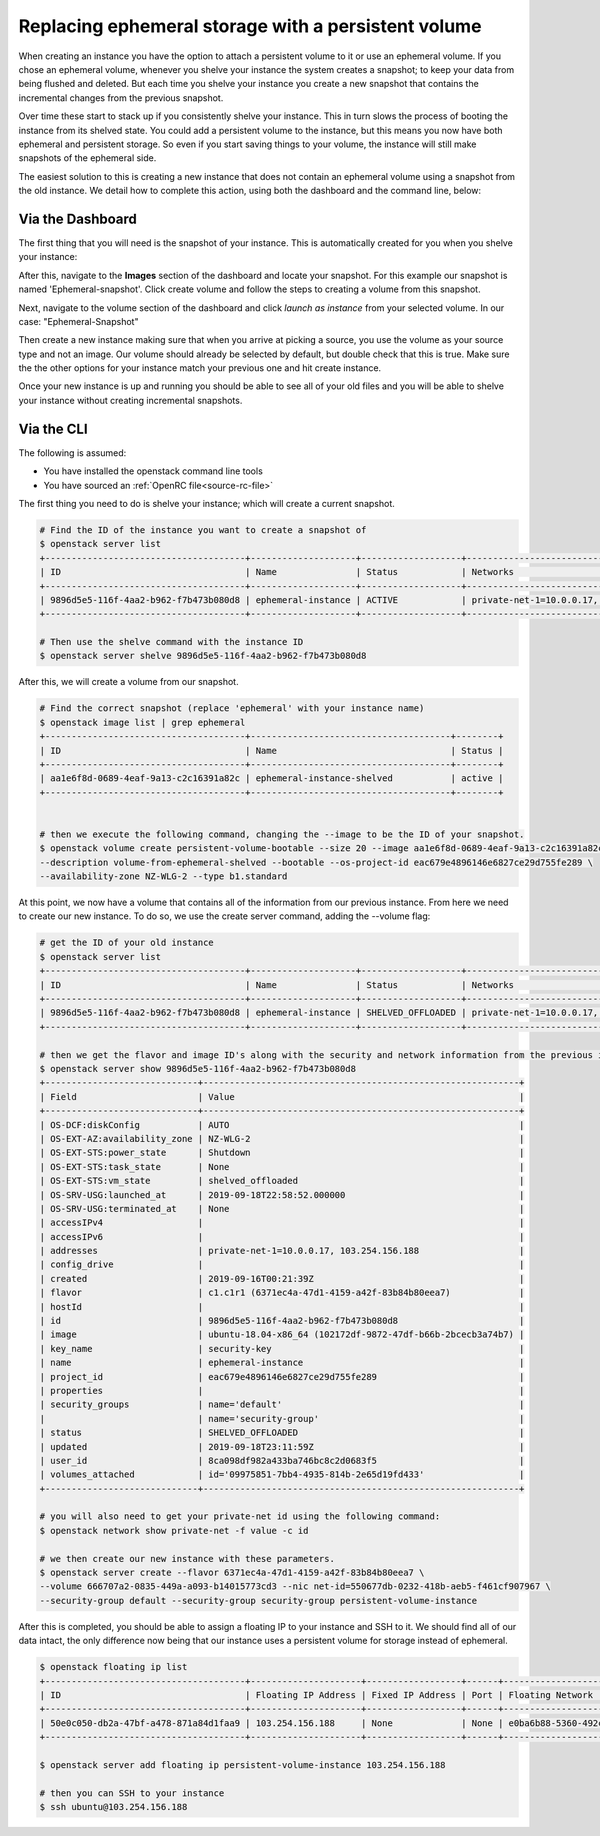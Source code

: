 ####################################################
Replacing ephemeral storage with a persistent volume
####################################################

When creating an instance you have the option to attach a persistent volume
to it or use an ephemeral volume. If you chose an ephemeral volume, whenever
you shelve your instance the system creates a snapshot; to keep your data from
being flushed and deleted. But each time you shelve your instance you create a
new snapshot that contains the incremental changes from the previous snapshot.

Over time these start to stack up if you consistently shelve your instance.
This in turn slows the process of booting the instance from its shelved state.
You could add a persistent volume to the instance, but this means you now have
both ephemeral and persistent storage. So even if you start saving things to
your volume, the instance will still make snapshots of the ephemeral side.

The easiest solution to this is creating a new instance that does not contain
an ephemeral volume using a snapshot from the old instance. We detail how to
complete this action, using both the dashboard and the command line, below:

*****************
Via the Dashboard
*****************

The first thing that you will need is the snapshot of your instance. This is
automatically created for you when you shelve your instance:

.. image:: block-storage-assets/Snapshot-ephemeral.png

After this, navigate to the **Images** section of the dashboard and locate your
snapshot. For this example our snapshot is named 'Ephemeral-snapshot'.
Click create volume and follow the steps to creating a volume from this
snapshot.

.. image:: block-storage-assets/images-create-volume-red.png

Next, navigate to the volume section of the dashboard and click
*launch as instance* from your selected volume. In our case:
"Ephemeral-Snapshot"

.. image:: block-storage-assets/volume-create-as-instance-red.png

Then create a new instance making sure that when you arrive at picking a
source, you use the volume as your source type and not an image. Our
volume should already be selected by default, but double check that this is
true. Make sure the the other options for your instance match your previous
one and hit create instance.

.. image:: block-storage-assets/create-with-vol.png

Once your new instance is up and running you should be able to see all of your
old files and you will be able to shelve your instance without creating
incremental snapshots.

***********
Via the CLI
***********

The following is assumed:

* You have installed the openstack command line tools
* You have sourced an :ref:`OpenRC file<source-rc-file>`


The first thing you need to do is shelve your instance; which will create a
current snapshot.

.. code-block:: bash

   # Find the ID of the instance you want to create a snapshot of
   $ openstack server list
   +--------------------------------------+--------------------+-------------------+------------------------------------------+------------------------------+---------+
   | ID                                   | Name               | Status            | Networks                                 | Image                        | Flavor  |
   +--------------------------------------+--------------------+-------------------+------------------------------------------+------------------------------+---------+
   | 9896d5e5-116f-4aa2-b962-f7b473b080d8 | ephemeral-instance | ACTIVE            | private-net-1=10.0.0.17, 103.254.156.188 | ubuntu-18.04-x86_64          | c1.c1r1 |
   +--------------------------------------+--------------------+-------------------+------------------------------------------+------------------------------+---------+

   # Then use the shelve command with the instance ID
   $ openstack server shelve 9896d5e5-116f-4aa2-b962-f7b473b080d8


After this, we will create a volume from our snapshot.

.. code-block:: bash

   # Find the correct snapshot (replace 'ephemeral' with your instance name)
   $ openstack image list | grep ephemeral
   +--------------------------------------+--------------------------------------+--------+
   | ID                                   | Name                                 | Status |
   +--------------------------------------+--------------------------------------+--------+
   | aa1e6f8d-0689-4eaf-9a13-c2c16391a82c | ephemeral-instance-shelved           | active |
   +--------------------------------------+--------------------------------------+--------+


   # then we execute the following command, changing the --image to be the ID of your snapshot.
   $ openstack volume create persistent-volume-bootable --size 20 --image aa1e6f8d-0689-4eaf-9a13-c2c16391a82c \
   --description volume-from-ephemeral-shelved --bootable --os-project-id eac679e4896146e6827ce29d755fe289 \
   --availability-zone NZ-WLG-2 --type b1.standard


At this point, we now have a volume that contains all of the information from
our previous instance. From here we need to create our new instance. To do so,
we use the create server command, adding the --volume flag:

.. code-block:: bash

   # get the ID of your old instance
   $ openstack server list
   +--------------------------------------+--------------------+-------------------+------------------------------------------+------------------------------+---------+
   | ID                                   | Name               | Status            | Networks                                 | Image                        | Flavor  |
   +--------------------------------------+--------------------+-------------------+------------------------------------------+------------------------------+---------+
   | 9896d5e5-116f-4aa2-b962-f7b473b080d8 | ephemeral-instance | SHELVED_OFFLOADED | private-net-1=10.0.0.17, 103.254.156.188 | ubuntu-18.04-x86_64          | c1.c1r1 |
   +--------------------------------------+--------------------+-------------------+------------------------------------------+------------------------------+---------+

   # then we get the flavor and image ID's along with the security and network information from the previous instance
   $ openstack server show 9896d5e5-116f-4aa2-b962-f7b473b080d8
   +-----------------------------+------------------------------------------------------------+
   | Field                       | Value                                                      |
   +-----------------------------+------------------------------------------------------------+
   | OS-DCF:diskConfig           | AUTO                                                       |
   | OS-EXT-AZ:availability_zone | NZ-WLG-2                                                   |
   | OS-EXT-STS:power_state      | Shutdown                                                   |
   | OS-EXT-STS:task_state       | None                                                       |
   | OS-EXT-STS:vm_state         | shelved_offloaded                                          |
   | OS-SRV-USG:launched_at      | 2019-09-18T22:58:52.000000                                 |
   | OS-SRV-USG:terminated_at    | None                                                       |
   | accessIPv4                  |                                                            |
   | accessIPv6                  |                                                            |
   | addresses                   | private-net-1=10.0.0.17, 103.254.156.188                   |
   | config_drive                |                                                            |
   | created                     | 2019-09-16T00:21:39Z                                       |
   | flavor                      | c1.c1r1 (6371ec4a-47d1-4159-a42f-83b84b80eea7)             |
   | hostId                      |                                                            |
   | id                          | 9896d5e5-116f-4aa2-b962-f7b473b080d8                       |
   | image                       | ubuntu-18.04-x86_64 (102172df-9872-47df-b66b-2bcecb3a74b7) |
   | key_name                    | security-key                                               |
   | name                        | ephemeral-instance                                         |
   | project_id                  | eac679e4896146e6827ce29d755fe289                           |
   | properties                  |                                                            |
   | security_groups             | name='default'                                             |
   |                             | name='security-group'                                      |
   | status                      | SHELVED_OFFLOADED                                          |
   | updated                     | 2019-09-18T23:11:59Z                                       |
   | user_id                     | 8ca098df982a433ba746bc8c2d0683f5                           |
   | volumes_attached            | id='09975851-7bb4-4935-814b-2e65d19fd433'                  |
   +-----------------------------+------------------------------------------------------------+

   # you will also need to get your private-net id using the following command:
   $ openstack network show private-net -f value -c id

   # we then create our new instance with these parameters.
   $ openstack server create --flavor 6371ec4a-47d1-4159-a42f-83b84b80eea7 \
   --volume 666707a2-0835-449a-a093-b14015773cd3 --nic net-id=550677db-0232-418b-aeb5-f461cf907967 \
   --security-group default --security-group security-group persistent-volume-instance

After this is completed, you should be able to assign a floating IP to your
instance and SSH to it. We should find all of our data intact, the only
difference now being that our instance uses a persistent volume for storage
instead of ephemeral.

.. code-block:: bash

   $ openstack floating ip list
   +--------------------------------------+---------------------+------------------+------+--------------------------------------+----------------------------------+
   | ID                                   | Floating IP Address | Fixed IP Address | Port | Floating Network                     | Project                          |
   +--------------------------------------+---------------------+------------------+------+--------------------------------------+----------------------------------+
   | 50e0c050-db2a-47bf-a478-871a84d1faa9 | 103.254.156.188     | None             | None | e0ba6b88-5360-492c-9c3d-119948356fd3 | eac679e4896146e6827ce29d755fe289 |
   +--------------------------------------+---------------------+------------------+------+--------------------------------------+----------------------------------+

   $ openstack server add floating ip persistent-volume-instance 103.254.156.188

   # then you can SSH to your instance
   $ ssh ubuntu@103.254.156.188
